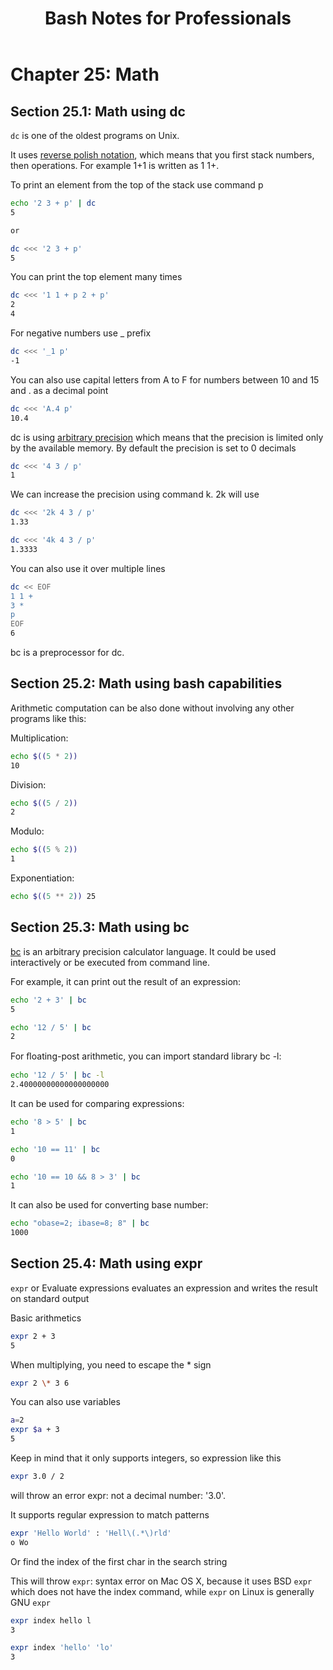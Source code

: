 #+STARTUP: showeverything
#+title: Bash Notes for Professionals

* Chapter 25: Math

** Section 25.1: Math using dc

   ~dc~ is one of the oldest programs on Unix.

   It uses [[https://en.wikipedia.org/wiki/Reverse_Polish_notation][reverse polish notation]], which means that you first stack numbers,
   then operations. For example 1+1 is written as 1 1+.

   To print an element from the top of the stack use command p

#+begin_src bash
  echo '2 3 + p' | dc
  5

  or

  dc <<< '2 3 + p'
  5
#+end_src

   You can print the top element many times

#+begin_src bash
  dc <<< '1 1 + p 2 + p'
  2
  4
#+end_src

   For negative numbers use _ prefix

#+begin_src bash
  dc <<< '_1 p'
  -1
#+end_src

   You can also use capital letters from A to F for numbers between 10 and 15
   and . as a decimal point

#+begin_src bash
  dc <<< 'A.4 p'
  10.4
#+end_src

   dc is using [[https://en.wikipedia.org/wiki/Arbitrary-precision_arithmeticabitrary][arbitrary precision]] which means that the precision is limited only by the
   available memory. By default the precision is set to 0 decimals

#+begin_src bash
  dc <<< '4 3 / p'
  1
#+end_src

   We can increase the precision using command k. 2k will use

#+begin_src bash
  dc <<< '2k 4 3 / p'
  1.33

  dc <<< '4k 4 3 / p'
  1.3333
#+end_src

   You can also use it over multiple lines

#+begin_src bash
  dc << EOF
  1 1 +
  3 *
  p
  EOF
  6
#+end_src

   bc is a preprocessor for dc.

** Section 25.2: Math using bash capabilities

   Arithmetic computation can be also done without involving any other programs
   like this:

   Multiplication:

#+begin_src bash
  echo $((5 * 2))
  10
#+end_src

   Division:

#+begin_src bash
  echo $((5 / 2))
  2
#+end_src

   Modulo:

#+begin_src bash
  echo $((5 % 2))
  1
#+end_src

   Exponentiation:

#+begin_src bash
  echo $((5 ** 2)) 25
#+end_src

** Section 25.3: Math using bc

   [[https://www.gnu.org/software/bc/manual/html_mono/bc.html][bc]] is an arbitrary precision calculator language. It could be used
   interactively or be executed from command line.

   For example, it can print out the result of an expression:

#+begin_src bash
  echo '2 + 3' | bc
  5

  echo '12 / 5' | bc
  2
#+end_src

   For ﬂoating-post arithmetic, you can import standard library bc -l:

#+begin_src bash
  echo '12 / 5' | bc -l
  2.40000000000000000000
#+end_src

   It can be used for comparing expressions:

#+begin_src bash
  echo '8 > 5' | bc
  1

  echo '10 == 11' | bc
  0

  echo '10 == 10 && 8 > 3' | bc
  1
#+end_src

   It can also be used for converting base number:

#+begin_src bash
  echo "obase=2; ibase=8; 8" | bc
  1000
#+end_src

** Section 25.4: Math using expr

   ~expr~ or Evaluate expressions evaluates an expression and writes the result on
   standard output

   Basic arithmetics

#+begin_src bash
  expr 2 + 3
  5
#+end_src

   When multiplying, you need to escape the * sign

#+begin_src bash
  expr 2 \* 3 6
#+end_src

   You can also use variables

#+begin_src bash
  a=2
  expr $a + 3
  5
#+end_src

   Keep in mind that it only supports integers, so expression like this

#+begin_src bash
  expr 3.0 / 2
#+end_src

   will throw an error expr: not a decimal number: '3.0'.

   It supports regular expression to match patterns

#+begin_src bash
  expr 'Hello World' : 'Hell\(.*\)rld'
  o Wo
#+end_src

   Or find the index of the first char in the search string

   This will throw ~expr~: syntax error on Mac OS X, because it uses BSD ~expr~
   which does not have the index command, while ~expr~ on Linux is generally GNU
   ~expr~

#+begin_src bash
  expr index hello l
  3

  expr index 'hello' 'lo'
  3
#+end_src
